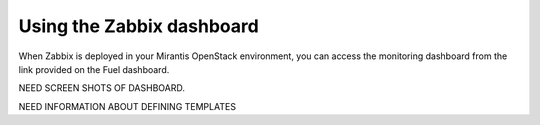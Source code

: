 
.. _zabbix-ops:

Using the Zabbix dashboard
==========================

When Zabbix is deployed in your Mirantis OpenStack environment,
you can access the monitoring dashboard
from the link provided on the Fuel dashboard.

NEED SCREEN SHOTS OF DASHBOARD.

NEED INFORMATION ABOUT DEFINING TEMPLATES
